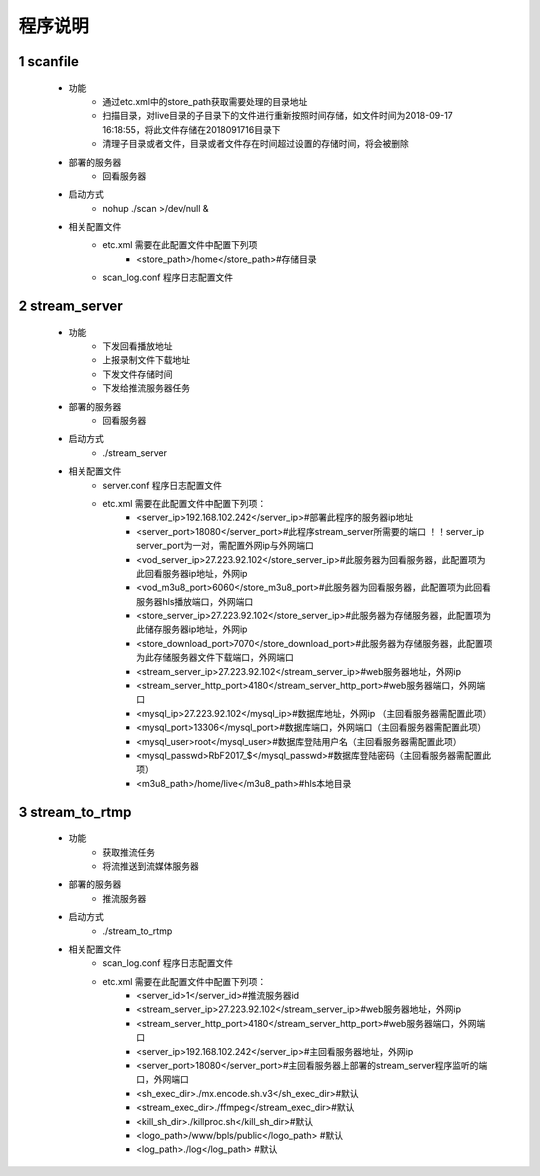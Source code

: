 =============
程序说明
=============

::

1	scanfile
""""""""
	- 功能  
		- 通过etc.xml中的store_path获取需要处理的目录地址
		- 扫描目录，对live目录的子目录下的文件进行重新按照时间存储，如文件时间为2018-09-17 16:18:55，将此文件存储在2018091716目录下
		- 清理子目录或者文件，目录或者文件存在时间超过设置的存储时间，将会被删除
	- 部署的服务器
		- 回看服务器
	- 启动方式
		- nohup ./scan >/dev/null &
	- 相关配置文件
	    - etc.xml 需要在此配置文件中配置下列项
	    	- <store_path>/home</store_path>#存储目录 
	    - scan_log.conf 程序日志配置文件
    
2 	stream_server
""""""""
	- 功能  
		- 下发回看播放地址
		- 上报录制文件下载地址
		- 下发文件存储时间
		- 下发给推流服务器任务
	- 部署的服务器
		- 回看服务器
	- 启动方式
		- ./stream_server 
	- 相关配置文件
	    - server.conf 程序日志配置文件
	    - etc.xml 需要在此配置文件中配置下列项：
			- <server_ip>192.168.102.242</server_ip>#部署此程序的服务器ip地址
			- <server_port>18080</server_port>#此程序stream_server所需要的端口 ！！server_ip server_port为一对，需配置外网ip与外网端口
			- <vod_server_ip>27.223.92.102</store_server_ip>#此服务器为回看服务器，此配置项为此回看服务器ip地址，外网ip
			- <vod_m3u8_port>6060</store_m3u8_port>#此服务器为回看服务器，此配置项为此回看服务器hls播放端口，外网端口
			- <store_server_ip>27.223.92.102</store_server_ip>#此服务器为存储服务器，此配置项为此储存服务器ip地址，外网ip
			- <store_download_port>7070</store_download_port>#此服务器为存储服务器，此配置项为此存储服务器文件下载端口，外网端口
			- <stream_server_ip>27.223.92.102</stream_server_ip>#web服务器地址，外网ip
			- <stream_server_http_port>4180</stream_server_http_port>#web服务器端口，外网端口
			- <mysql_ip>27.223.92.102</mysql_ip>#数据库地址，外网ip （主回看服务器需配置此项）
			- <mysql_port>13306</mysql_port>#数据库端口，外网端口（主回看服务器需配置此项）
			- <mysql_user>root</mysql_user>#数据库登陆用户名（主回看服务器需配置此项）
			- <mysql_passwd>RbF2017_$</mysql_passwd>#数据库登陆密码（主回看服务器需配置此项）
			- <m3u8_path>/home/live</m3u8_path>#hls本地目录

	
3	stream_to_rtmp
""""""""
	- 功能  
		- 获取推流任务
		- 将流推送到流媒体服务器
	- 部署的服务器
		- 推流服务器
	- 启动方式
		- ./stream_to_rtmp
	- 相关配置文件
            - scan_log.conf 程序日志配置文件
	    - etc.xml 需要在此配置文件中配置下列项：
			- <server_id>1</server_id>#推流服务器id
			- <stream_server_ip>27.223.92.102</stream_server_ip>#web服务器地址，外网ip
			- <stream_server_http_port>4180</stream_server_http_port>#web服务器端口，外网端口
			- <server_ip>192.168.102.242</server_ip>#主回看服务器地址，外网ip
			- <server_port>18080</server_port>#主回看服务器上部署的stream_server程序监听的端口，外网端口
			- <sh_exec_dir>./mx.encode.sh.v3</sh_exec_dir>#默认
			- <stream_exec_dir>./ffmpeg</stream_exec_dir>#默认
			- <kill_sh_dir>./killproc.sh</kill_sh_dir>#默认
			- <logo_path>/www/bpls/public</logo_path> #默认
			- <log_path>./log</log_path> #默认
	
